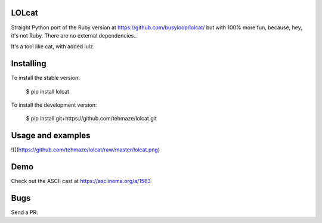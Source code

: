 LOLcat
======

Straight Python port of the Ruby version at https://github.com/busyloop/lolcat/
but with 100% more fun, because, hey, it's not Ruby. There are no external dependencies..

It's a tool like cat, with added lulz.


Installing
==========

To install the stable version:

    $ pip install lolcat


To install the development version:

    $ pip install git+https://github.com/tehmaze/lolcat.git


Usage and examples
==================

![](https://github.com/tehmaze/lolcat/raw/master/lolcat.png)


Demo
====

Check out the ASCII cast at https://asciinema.org/a/1563


Bugs
====

Send a PR.


